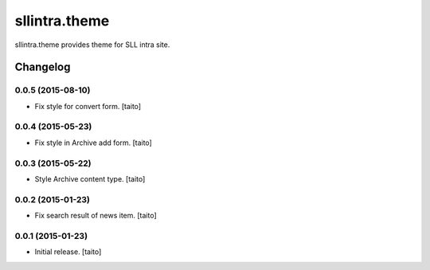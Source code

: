 ==============
sllintra.theme
==============

sllintra.theme provides theme for SLL intra site.

Changelog
---------

0.0.5 (2015-08-10)
==================

- Fix style for convert form. [taito]

0.0.4 (2015-05-23)
==================

- Fix style in Archive add form. [taito]

0.0.3 (2015-05-22)
==================

- Style Archive content type. [taito]

0.0.2 (2015-01-23)
==================

- Fix search result of news item. [taito]

0.0.1 (2015-01-23)
==================

- Initial release. [taito]
